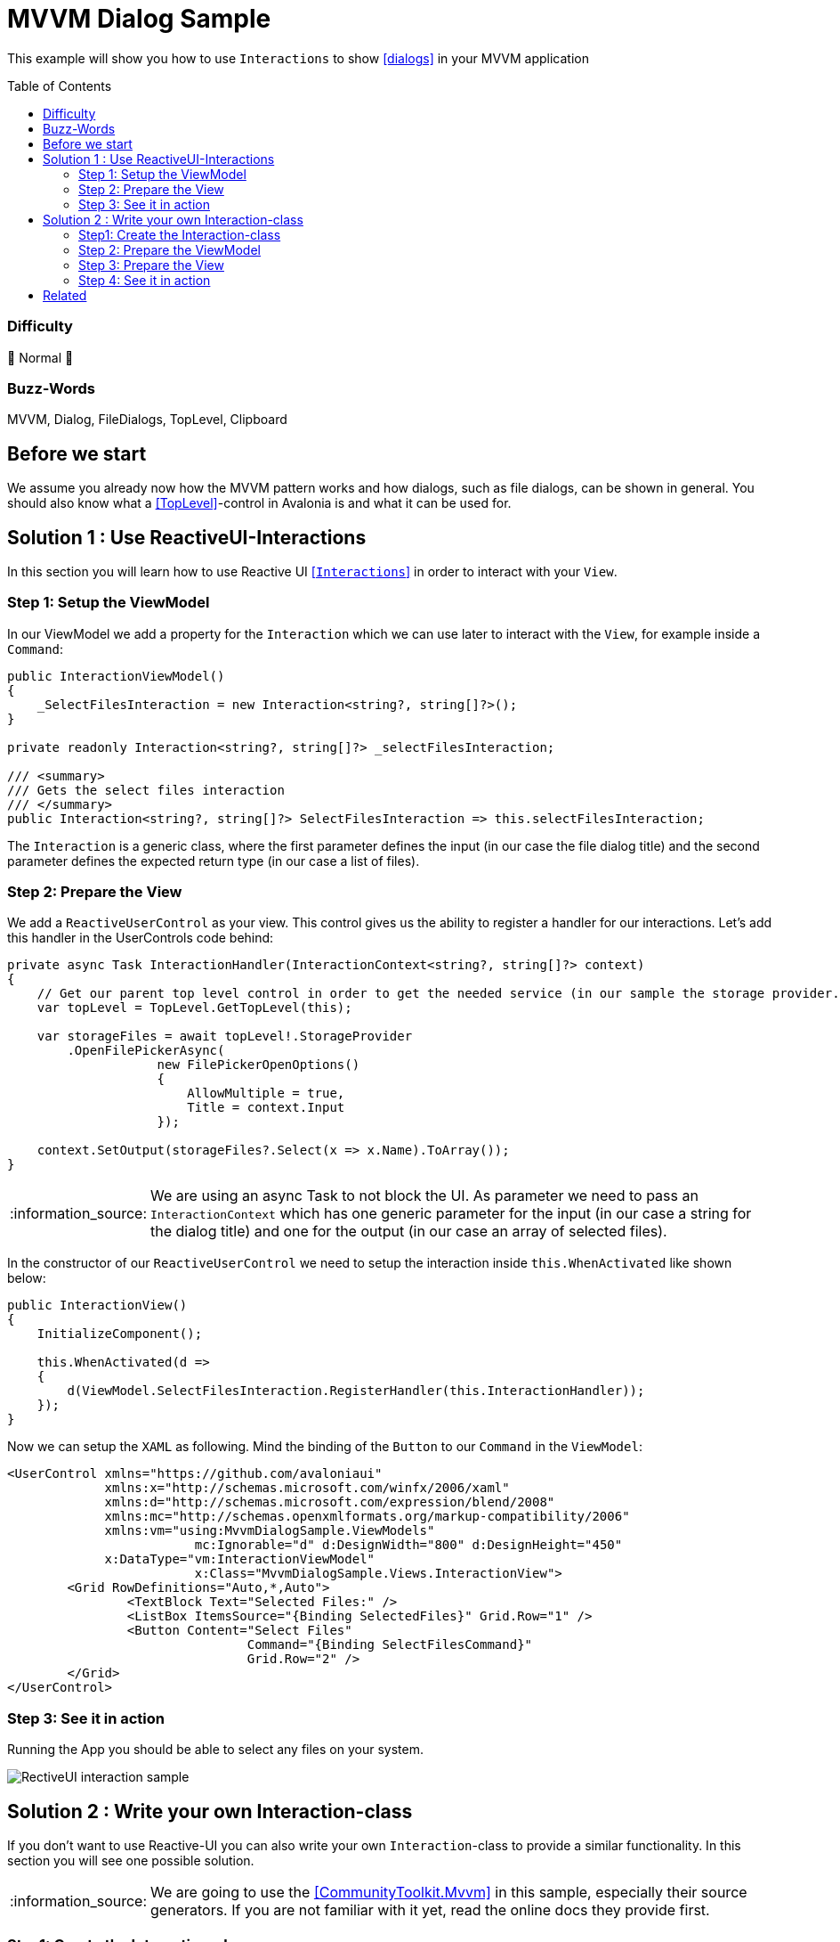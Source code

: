 = MVVM Dialog Sample
// --- D O N ' T    T O U C H   T H I S    S E C T I O N ---
:toc:
:toc-placement!:
:tip-caption: :bulb:
:note-caption: :information_source:
:important-caption: :heavy_exclamation_mark:
:caution-caption: :fire:
:warning-caption: :warning:
// ----------------------------------------------------------



// Write a short summary here what this examples does
This example will show you how to use `Interactions` to show https://docs.avaloniaui.net/docs/next/basics/user-interface/file-dialogs[[dialogs\]] in your MVVM application



// --- D O N ' T    T O U C H   T H I S    S E C T I O N ---
toc::[]
// ---------------------------------------------------------


=== Difficulty
// Choose one of the below difficulties. You can just delete the ones you don't need.

🐔 Normal 🐔



=== Buzz-Words

// Write some buzz-words here. You can separate them by ", "
MVVM, Dialog, FileDialogs, TopLevel, Clipboard



== Before we start

We assume you already now how the MVVM pattern works and how dialogs, such as file dialogs, can be shown in general. You should also know what a https://docs.avaloniaui.net/docs/next/concepts/toplevel[[TopLevel\]]-control in Avalonia is and what it can be used for. 


== Solution 1 : Use ReactiveUI-Interactions

In this section you will learn how to use Reactive UI https://www.reactiveui.net/docs/handbook/interactions/[[`Interactions`\]] in order to interact with your `View`.

=== Step 1: Setup the ViewModel 

In our ViewModel we add a property for the `Interaction` which we can use later to interact with the `View`, for example inside a `Command`:

[source,c#]
----
public InteractionViewModel()
{
    _SelectFilesInteraction = new Interaction<string?, string[]?>();
}

private readonly Interaction<string?, string[]?> _selectFilesInteraction;

/// <summary>
/// Gets the select files interaction
/// </summary>
public Interaction<string?, string[]?> SelectFilesInteraction => this.selectFilesInteraction;
----

The `Interaction` is a generic class, where the first parameter defines the input (in our case the file dialog title) and the second parameter defines the expected return type (in our case a list of files).


=== Step 2: Prepare the View

We add a `ReactiveUserControl` as your view. This control gives us the ability to register a handler for our interactions. Let's add this handler in the UserControls code behind:

[source,cs]
----
private async Task InteractionHandler(InteractionContext<string?, string[]?> context)
{
    // Get our parent top level control in order to get the needed service (in our sample the storage provider. Can also be the clipboard etc.)
    var topLevel = TopLevel.GetTopLevel(this);

    var storageFiles = await topLevel!.StorageProvider
        .OpenFilePickerAsync(
                    new FilePickerOpenOptions()
                    {
                        AllowMultiple = true,
                        Title = context.Input
                    });
       
    context.SetOutput(storageFiles?.Select(x => x.Name).ToArray());
}
---- 

NOTE: We are using an async Task to not block the UI. As parameter we need to pass an `InteractionContext` which has one generic parameter for the input (in our case a string for the dialog title) and one for the output (in our case an array of selected files). 

In the constructor of our `ReactiveUserControl` we need to setup the interaction inside `this.WhenActivated` like shown below: 

[source,C#]
----
public InteractionView()
{
    InitializeComponent();

    this.WhenActivated(d =>
    {
        d(ViewModel.SelectFilesInteraction.RegisterHandler(this.InteractionHandler));
    });
}
----

Now we can setup the `XAML` as following. Mind the binding of the `Button` to our `Command` in the `ViewModel`:

[source,xml]
----
<UserControl xmlns="https://github.com/avaloniaui"
             xmlns:x="http://schemas.microsoft.com/winfx/2006/xaml"
             xmlns:d="http://schemas.microsoft.com/expression/blend/2008"
             xmlns:mc="http://schemas.openxmlformats.org/markup-compatibility/2006"
             xmlns:vm="using:MvvmDialogSample.ViewModels"
			 mc:Ignorable="d" d:DesignWidth="800" d:DesignHeight="450"
             x:DataType="vm:InteractionViewModel"
			 x:Class="MvvmDialogSample.Views.InteractionView">
	<Grid RowDefinitions="Auto,*,Auto">
		<TextBlock Text="Selected Files:" />
		<ListBox ItemsSource="{Binding SelectedFiles}" Grid.Row="1" />
		<Button Content="Select Files"
				Command="{Binding SelectFilesCommand}"
				Grid.Row="2" />
	</Grid>
</UserControl>
----

=== Step 3: See it in action

Running the App you should be able to select any files on your system.

image::_docs/result_2.png[RectiveUI interaction sample]

== Solution 2 : Write your own Interaction-class

If you don't want to use Reactive-UI you can also write your own `Interaction`-class to provide a similar functionality. In this section you will see one possible solution. 

NOTE: We are going to use the https://learn.microsoft.com/en-us/dotnet/communitytoolkit/mvvm/[[CommunityToolkit.Mvvm\]] in this sample, especially their source generators. If you are not familiar with it yet, read the online docs they provide first.

=== Step1: Create the Interaction-class

In our project (or in a class library we use) we add a folder called `Core`. Inside this folder we add a new generic class called `Interaction`, which has basically the below mentioned API.

The class will have two generic parameters:

TInput:: The type of the input we expect
TOutput:: The type of the output we expect

It will implement two interfaces:

ICommand:: This interface helps us to use the interaction like any other command
IDisposable:: This interface helps us to unregister from event listeners

In addition we will add two methods:

IDisposable RegisterHandler(Func<TInput, Task<TOutput>> handler):: This method will be used by the View to register the action to be performed.

Task<TOutput> HandleAsync(TInput input):: This method will be called from the `ViewModel` with a given input and the `View` will return the requested output.

And this is how the final class looks like:

[source,c#]
----
/// <summary>
/// Simple implementation of Interaction pattern from ReactiveUI framework.
/// https://www.reactiveui.net/docs/handbook/interactions/
/// </summary>
public sealed class Interaction<TInput, TOutput> : IDisposable, ICommand
{
    // this is a reference to the registered interaction handler. 
    private Func<TInput, Task<TOutput>>? _handler;

    /// <summary>
    /// Performs the requested interaction <see langword="async"/>. Returns the result provided by the View
    /// </summary>
    /// <param name="input">The input parameter</param>
    /// <returns>The result of the interaction</returns>
    /// <exception cref="InvalidOperationException"></exception>
    public Task<TOutput> HandleAsync(TInput input)
    {
        if (_handler is null)
        {
            throw new InvalidOperationException("Handler wasn't registered");
        }

        return _handler(input);
    }

    /// <summary>
    /// Registers a handler to our Interaction
    /// </summary>
    /// <param name="handler">the handler to register</param>
    /// <returns>a disposable object to clean up memory if not in use anymore/></returns>
    /// <exception cref="InvalidOperationException"></exception>
    public IDisposable RegisterHandler(Func<TInput, Task<TOutput>> handler)
    {
        if (_handler is not null)
        {
            throw new InvalidOperationException("Handler was already registered");
        }

        _handler = handler;
        CanExecuteChanged?.Invoke(this, EventArgs.Empty);
        return this;
    }

    public void Dispose()
    {
        _handler = null;
    }

    public bool CanExecute(object? parameter) => _handler is not null;

    public void Execute(object? parameter) => HandleAsync((TInput?)parameter!);

    public event EventHandler? CanExecuteChanged;
}
----

=== Step 2: Prepare the ViewModel

In our `CustomInteractionViewModel` we need to add a new instance of the `Interaction`. In our sample we want to provide a dialog title (`string`) as the input and we expect a list of selected files (`string[]?`)

[soruce,c#]
----
/// <summary>
/// Gets an instance of our own Interaction class
/// </summary>
public Interaction<string, string[]?> SelectFilesInteraction { get; } = new Interaction<string, string[]?>();
----

In a next step we add a Command which will call the interaction:

[soruce,c#]
----
[RelayCommand]
private async Task SelectFilesAsync()
{
    SelectedFiles = await SelectFilesInteraction.HandleAsync("Hello from Avalonia");
}
----

=== Step 3: Prepare the View

Somehow we need to register the `View` to the `Interaction` of the `ViewModel`. In Avalonia we have an event called `OnDataContextChanged` which we can listen to, or, if we are in code behind, simply override it.

[soruce, c#]
----
// Stores a reference to the disposable in order to clean it up if needed
IDisposable? _selectFilesInteractionDisposable;

protected override void OnDataContextChanged(EventArgs e)
{
    // Dispose any old handler
    _selectFilesInteractionDisposable?.Dispose();

    if (DataContext is CustomInteractionViewModel vm)
    {
        // register the interaction handler
        _selectFilesInteractionDisposable =
            vm.SelectFilesInteraction.RegisterHandler(InteractionHandler);
    }

    base.OnDataContextChanged(e);
}
----

WARNING: Remember that the DataContext can change several times. In order to not get any memory leak, we have to dispose any earlier registration to an older view model

The interaction handler itself is quite simple

[soruce,c#]
----
private async Task<string[]?> InteractionHandler(string input)
{
    // Get a reference to our TopLevel (in our case the parent Window)
    var topLevel = TopLevel.GetTopLevel(this);

    // Try to get the files
    var storageFiles = await topLevel!.StorageProvider.OpenFilePickerAsync(
                    new FilePickerOpenOptions() 
                    { 
                        AllowMultiple = true, 
                        Title = input
                    });

    // Transform the files as needed and return them. If no file was selected, null will be returned
    return storageFiles?.Select(x => x.Name)?.ToArray();
}
----

=== Step 4: See it in action

Run the App and try to select as many files as you like.

image::_docs/result_1.png[Custom interaction sample]

== Related 

There are more ways to show dialogs from the ViewModel, for example: 
  
* link:../AdvancedMvvmDialogSample[Dialog Service]
* https://github.com/AvaloniaCommunity/awesome-avalonia#mvvm--mvp--mvu[third party libs]



// --------------- Ascii-Doc Cheat-Sheet ------------------

// visit: https://asciidoc.org 
// visit: https://powerman.name/doc/asciidoc-compact

// VS-Code has a great Add-In for Ascii docs: https://github.com/asciidoctor/asciidoctor-vscode/